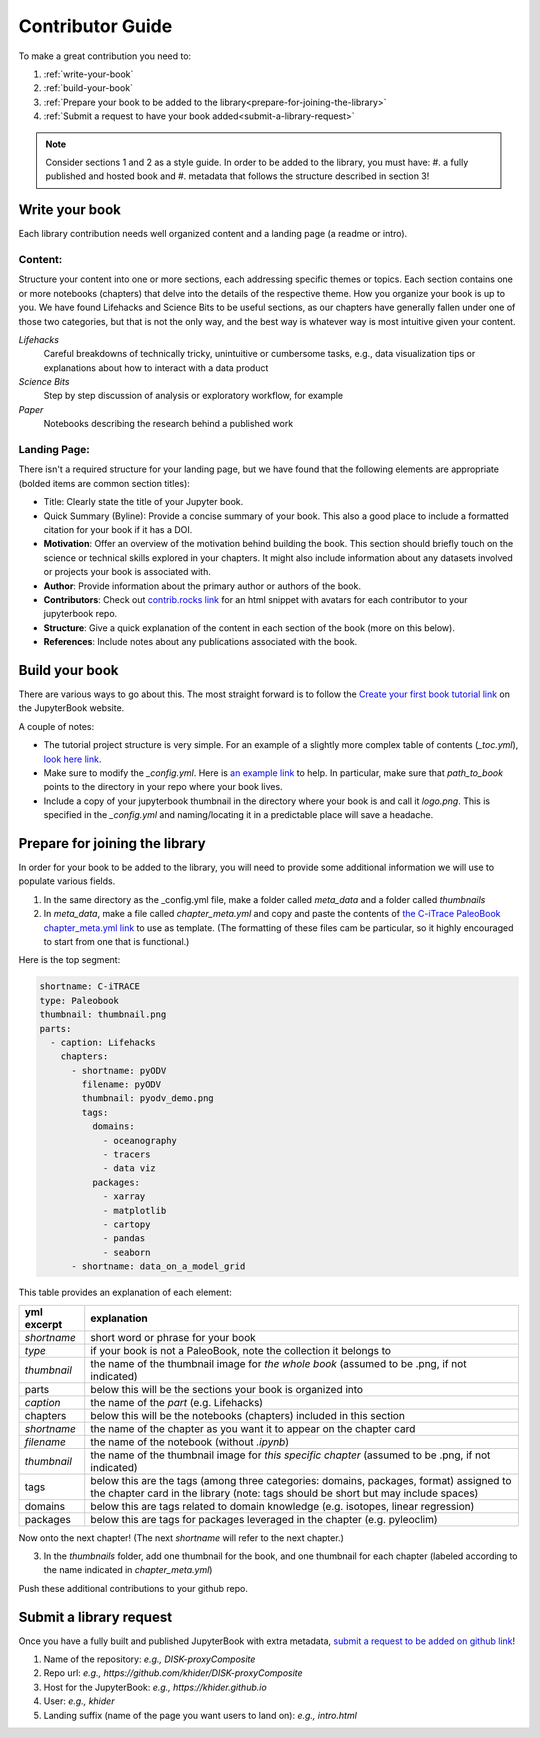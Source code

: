 
.. _contributor-guide:

Contributor Guide
=================

To make a great contribution you need to:

#. :ref:`write-your-book`
#. :ref:`build-your-book`
#. :ref:`Prepare your book to be added to the library<prepare-for-joining-the-library>`
#. :ref:`Submit a request to have your book added<submit-a-library-request>`

.. note::
    Consider sections 1 and 2 as a style guide. In order to be added to the library, you must have:
    #. a fully published and hosted book and
    #. metadata that follows the structure described in section 3!

.. _write-your-book:

Write your book
-----------------

Each library contribution needs well organized content and a landing page (a readme or intro).

Content:
*****************

Structure your content into one or more sections, each addressing specific themes or topics.
Each section contains one or more notebooks (chapters) that delve into the details of the respective theme.
How you organize your book is up to you. We have found Lifehacks and Science Bits to be useful sections, as our chapters have generally fallen under one of those two categories, but that is not the only way, and the best way is whatever way is most intuitive given your content.

*Lifehacks*
    Careful breakdowns of technically tricky, unintuitive or cumbersome tasks, e.g., data visualization tips or explanations about how to interact with a data product

*Science Bits*
    Step by step discussion of analysis or exploratory workflow, for example

*Paper*
    Notebooks describing the research behind a published work

Landing Page:
*****************

There isn't a required structure for your landing page, but we have found that the following elements are appropriate (bolded items are common section titles):

* Title: Clearly state the title of your Jupyter book.
* Quick Summary (Byline): Provide a concise summary of your book. This also a good place to include a formatted citation for your book if it has a DOI.
* **Motivation**: Offer an overview of the motivation behind building the book. This section should briefly touch on the science or technical skills explored in your chapters. It might also include information about any datasets involved or projects your book is associated with.
* **Author**: Provide information about the primary author or authors of the book.
* **Contributors**: Check out `contrib.rocks link`_ for an html snippet with avatars for each contributor to your jupyterbook repo.
* **Structure**: Give a quick explanation of the content in each section of the book (more on this below).
* **References**: Include notes about any publications associated with the book.

.. _contrib.rocks link: https://contrib.rocks/preview?repo=angular%2Fangular-ja


.. _build-your-book:

Build your book
----------------

There are various ways to go about this. The most straight forward is to follow the `Create your first book tutorial link`_ on the JupyterBook website.

.. _Create your first book tutorial link: https://jupyterbook.org/en/stable/start/your-first-book.html

A couple of notes:

* The tutorial project structure is very simple. For an example of a slightly more complex table of contents (`_toc.yml`), `look here link`_.
* Make sure to modify the `_config.yml`. Here is `an example link`_ to help. In particular, make sure that `path_to_book` points to the directory in your repo where your book lives.
* Include a copy of your jupyterbook thumbnail in the directory where your book is and call it `logo.png`. This is specified in the `_config.yml` and naming/locating it in a predictable place will save a headache.

.. _an example link: https://github.com/khider/DISK-proxyComposite/blob/main/proxycomposite/_config.yml
.. _look here link: https://github.com/LinkedEarth/citrace_paleobook/blob/main/_toc.yml


.. _prepare-for-joining-the-library:

Prepare for joining the library
-------------------------------

In order for your book to be added to the library, you will need to provide some additional information we will use to populate various fields.

#. In the same directory as the _config.yml file, make a folder called `meta_data` and a folder called `thumbnails`
#. In `meta_data`, make a file called `chapter_meta.yml` and copy and paste the contents of `the C-iTrace PaleoBook chapter_meta.yml link`_ to use as template. (The formatting of these files cam be particular, so it highly encouraged to start from one that is functional.)

.. _the C-iTrace PaleoBook chapter_meta.yml link: https://github.com/LinkedEarth/citrace_paleobook/blob/main/meta_data/chapter_meta.yml

Here is the top segment:

.. code-block::

    shortname: C-iTRACE
    type: Paleobook
    thumbnail: thumbnail.png
    parts:
      - caption: Lifehacks
        chapters:
          - shortname: pyODV
            filename: pyODV
            thumbnail: pyodv_demo.png
            tags:
              domains:
                - oceanography
                - tracers
                - data viz
              packages:
                - xarray
                - matplotlib
                - cartopy
                - pandas
                - seaborn
          - shortname: data_on_a_model_grid


This table provides an explanation of each element:

.. list-table::
    :header-rows: 1

    * - yml excerpt
      - explanation
    * - `shortname`
      - short word or phrase for your book
    * - `type`
      - if your book is not a PaleoBook, note the collection it belongs to
    * - `thumbnail`
      - the name of the thumbnail image for *the whole book* (assumed to be .png, if not indicated)
    * - parts
      - below this will be the sections your book is organized into
    * - `caption`
      - the name of the `part` (e.g. Lifehacks)
    * - chapters
      - below this will be the notebooks (chapters) included in this section
    * - `shortname`
      - the name of the chapter as you want it to appear on the chapter card
    * - `filename`
      - the name of the notebook (without `.ipynb`)
    * - `thumbnail`
      - the name of the thumbnail image for *this specific chapter* (assumed to be .png, if not indicated)
    * - tags
      - below this are the tags (among three categories: domains, packages, format) assigned to the chapter card in the library (note: tags should be short but may include spaces)
    * - domains
      - below this are tags related to domain knowledge (e.g. isotopes, linear regression)
    * - packages
      - below this are tags for packages leveraged in the chapter (e.g. pyleoclim)


Now onto the next chapter! (The next `shortname` will refer to the next chapter.)


3. In the `thumbnails` folder, add one thumbnail for the book, and one thumbnail for each chapter (labeled according to the name indicated in `chapter_meta.yml`)

Push these additional contributions to your github repo.

.. _submit-a-library-request:

Submit a library request
--------------------------

Once you have a fully built and published JupyterBook with extra metadata, `submit a request to be added on github link`_!

.. _submit a request to be added on github link: https://github.com/LinkedEarth/PaleoBooks/issues/new?assignees=&labels=gallery+submission&projects=&template=gallery-submission.md&title=

#. Name of the repository: *e.g., DISK-proxyComposite*
#. Repo url: *e.g., https://github.com/khider/DISK-proxyComposite*
#. Host for the JupyterBook: *e.g., https://khider.github.io*
#. User: *e.g., khider*
#. Landing suffix (name of the page you want users to land on): *e.g., intro.html*
